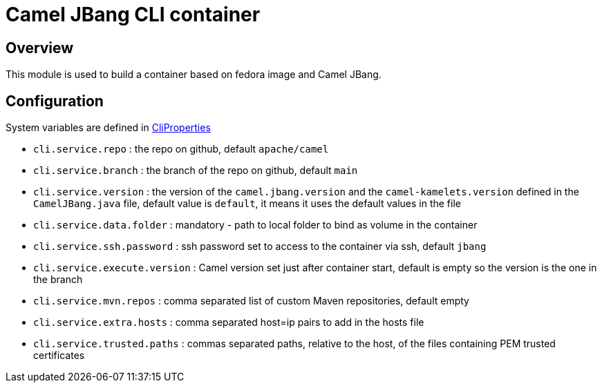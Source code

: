 :image-name: fedora
:config-class: src/test/java/org/apache/camel/test/infra/cli/common/CliProperties.java

= Camel JBang CLI container

== Overview

This module is used to build a container based on {image-name} image and Camel JBang.

== Configuration

System variables are defined in link:{config-class}[CliProperties]

 - `cli.service.repo` : the repo on github, default `apache/camel`
 - `cli.service.branch` : the branch of the repo on github, default `main`
 - `cli.service.version` : the version of the `camel.jbang.version` and the `camel-kamelets.version` defined in the `CamelJBang.java` file, default value is `default`, it means it uses the default values in the file
 - `cli.service.data.folder` : mandatory - path to local folder to bind as volume in the container
 - `cli.service.ssh.password` : ssh password set to access to the container via ssh, default `jbang`
 - `cli.service.execute.version` : Camel version set just after container start, default is empty so the version is the one in the branch
 - `cli.service.mvn.repos` : comma separated list of custom Maven repositories, default empty
 - `cli.service.extra.hosts` : comma separated host=ip pairs to add in the hosts file
 - `cli.service.trusted.paths` : commas separated paths, relative to the host, of the files containing PEM trusted certificates
